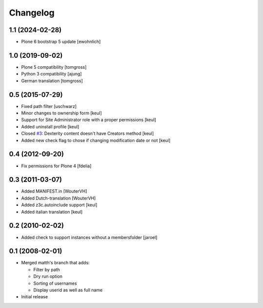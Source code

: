 Changelog
=========

1.1 (2024-02-28)
----------------

- Plone 6 bootstrap 5 update
  [ewohnlich]


1.0 (2019-09-02)
----------------

- Plone 5 compatibility
  [tomgross]

- Python 3 compatibility
  [ajung]

- German translation
  [tomgross]


0.5 (2015-07-29)
----------------

- Fixed path filter
  [uschwarz]
- Minor changes to ownership form
  [keul]
- Support for Site Administrator role with a proper permissions
  [keul]
- Added uninstall profile
  [keul]
- Closed `#3`__:  Dexterity content doesn't have Creators method
  [keul]
- Added new check flag to chose if changing modification date or not
  [keul]

__ http://plone.org/products/plone.app.changeownership/issues/3

0.4 (2012-09-20)
----------------

- Fix permissions for Plone 4 [fdelia]

0.3 (2011-03-07)
----------------

- Added MANIFEST.in [WouterVH]
- Added Dutch-translation [WouterVH]
- Added z3c.autoinclude support [keul]
- Added italian translation [keul]

0.2 (2010-02-02)
----------------

- Added check to support instances without a membersfolder [jaroel]

0.1 (2008-02-01)
----------------

- Merged matth's branch that adds:

  - Filter by path
  - Dry run option
  - Sorting of usernames
  - Display userid as well as full name

- Initial release
